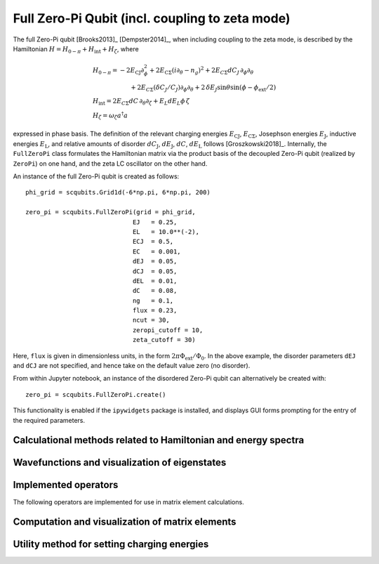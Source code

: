 .. scqubits
   Copyright (C) 2017 and later, Jens Koch & Peter Groszkowski

Full Zero-Pi Qubit  (incl. coupling to zeta mode)
=================================================

.. figure:: ../../graphics/fullzeropi.png
   :align: center
   :width: 4in

The full Zero-Pi qubit [Brooks2013]_ [Dempster2014]_, when including coupling to the zeta mode, is described by the
Hamiltonian :math:`H = H_{0-\pi} + H_\text{int} + H_\zeta`, where

.. math::
   &H_{0-\pi} = -2E_\text{CJ}\partial_\phi^2+2E_{\text{C}\Sigma}(i\partial_\theta-n_g)^2 +2E_{C\Sigma}dC_J\,\partial_\phi\partial_\theta\\
   &\qquad\qquad\qquad+2E_{C\Sigma}(\delta C_J/C_J)\partial_\phi\partial_\theta +2\,\delta E_J \sin\theta\sin(\phi-\phi_\text{ext}/2)\\
   &H_\text{int} = 2E_{C\Sigma}dC\,\partial_\theta\partial_\zeta + E_L dE_L \phi\,\zeta\\
   &H_\zeta = \omega_\zeta a^\dagger a

expressed in phase basis. The definition of the relevant charging energies :math:`E_\text{CJ}`, :math:`E_{\text{C}\Sigma}`,
Josephson energies :math:`E_\text{J}`, inductive energies :math:`E_\text{L}`, and relative amounts of disorder
:math:`dC_\text{J}`, :math:`dE_\text{J}`, :math:`dC`, :math:`dE_\text{L}` follows [Groszkowski2018]_.
Internally, the ``FullZeroPi`` class formulates the Hamiltonian matrix via the product basis of the decoupled Zero-Pi
qubit (realized by ``ZeroPi``)  on one hand, and the zeta LC oscillator on the other hand.

An instance of the full Zero-Pi qubit is created as follows::

   phi_grid = scqubits.Grid1d(-6*np.pi, 6*np.pi, 200)

   zero_pi = scqubits.FullZeroPi(grid = phi_grid,
                                EJ   = 0.25,
                                EL   = 10.0**(-2),
                                ECJ  = 0.5,
                                EC   = 0.001,
                                dEJ  = 0.05,
                                dCJ  = 0.05,
                                dEL  = 0.01,
                                dC   = 0.08,
                                ng   = 0.1,
                                flux = 0.23,
                                ncut = 30,
                                zeropi_cutoff = 10,
                                zeta_cutoff = 30)

Here, ``flux`` is given in dimensionless units, in the form :math:`2\pi\Phi_\text{ext}/\Phi_0`. In the above example,
the disorder parameters ``dEJ`` and ``dCJ`` are not specified, and hence take on the default value zero (no disorder).

From within Jupyter notebook, an instance of the disordered Zero-Pi qubit can alternatively be created with::

   zero_pi = scqubits.FullZeroPi.create()

This functionality is  enabled if the ``ipywidgets`` package is installed, and displays GUI forms prompting for
the entry of the required parameters.



Calculational methods related to Hamiltonian and energy spectra
---------------------------------------------------------------

.. autosummary::

    scqubits.FullZeroPi.hamiltonian
    scqubits.FullZeroPi.eigenvals
    scqubits.FullZeroPi.eigensys
    scqubits.FullZeroPi.get_spectrum_vs_paramvals


Wavefunctions and visualization of eigenstates
----------------------------------------------

.. todo:: consider adding this?


Implemented operators
---------------------

The following operators are implemented for use in matrix element calculations.

.. autosummary::

    scqubits.FullZeroPi.i_d_dphi_operator
    scqubits.FullZeroPi.phi_operator
    scqubits.FullZeroPi.n_theta_operator

.. todo:: may want to implement additional ops


Computation and visualization of matrix elements
------------------------------------------------

.. autosummary::

    scqubits.FullZeroPi.matrixelement_table
    scqubits.FullZeroPi.plot_matrixelements
    scqubits.FullZeroPi.get_matelements_vs_paramvals
    scqubits.FullZeroPi.plot_matelem_vs_paramvals
    scqubits.FullZeroPi.g_coupling_matrix
    scqubits.FullZeroPi.g_phi_coupling_matrix
    scqubits.FullZeroPi.g_theta_coupling_matrix

Utility method for setting charging energies
--------------------------------------------

.. autosummary::

    scqubits.ZeroPi.set_EC_via_ECS

